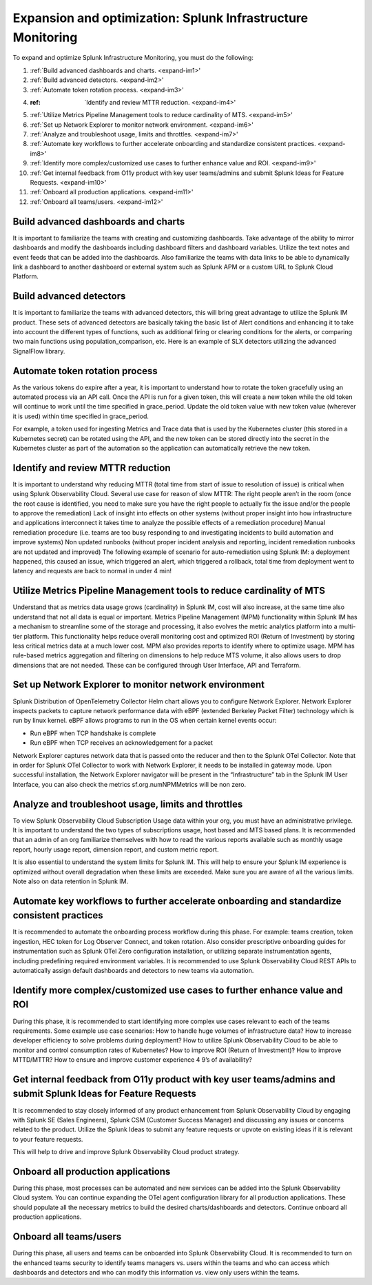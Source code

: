 .. _phase3-im:


Expansion and optimization: Splunk Infrastructure Monitoring
*******************************************************************************

To expand and optimize Splunk Infrastructure Monitoring, you must do the following:
   
1. :ref:`Build advanced dashboards and charts. <expand-im1>'

2. :ref:`Build advanced detectors. <expand-im2>'

3. :ref:`Automate token rotation process. <expand-im3>'

4. :ref: `Identify and review MTTR reduction. <expand-im4>'

5. :ref:`Utilize Metrics Pipeline Management tools to reduce cardinality of MTS. <expand-im5>'

6. :ref:`Set up Network Explorer to monitor network environment. <expand-im6>'

7. :ref:`Analyze and troubleshoot usage, limits and throttles. <expand-im7>'

8. :ref:`Automate key workflows to further accelerate onboarding and standardize consistent practices. <expand-im8>'

9. :ref:`Identify more complex/customized use cases to further enhance value and ROI. <expand-im9>'

10. :ref:`Get internal feedback from O11y product with key user teams/admins and submit Splunk Ideas for Feature Requests. <expand-im10>'

11. :ref:`Onboard all production applications. <expand-im11>'

12. :ref:`Onboard all teams/users. <expand-im12>'


.. _expand-im1:

Build advanced dashboards and charts
================================================================================================================
It is important to familiarize the teams with creating and customizing dashboards. Take advantage of the ability to mirror dashboards and modify the dashboards including dashboard filters and dashboard variables. Utilize the text notes and event feeds that can be added into the dashboards. Also familiarize the teams with data links to be able to dynamically link a dashboard to another dashboard or external system such as Splunk APM or a custom URL to Splunk Cloud Platform.

.. _expand-im2:

Build advanced detectors
================================================================================================================
It is important to familiarize the teams with advanced detectors, this will bring great advantage to utilize the Splunk IM product. These sets of advanced detectors are basically taking the basic list of Alert conditions and enhancing it to take into account the different types of functions, such as additional firing or clearing conditions for the alerts, or comparing two main functions using population_comparison, etc. Here is an example of SLX detectors utilizing the advanced SignalFlow library.

.. _expand-im3:

Automate token rotation process
================================================================================================================
As the various tokens do expire after a year, it is important to understand how to rotate the token gracefully using an automated process via an API call. Once the API is run for a given token, this will create a new token while the old token will continue to work until the time specified in grace_period. Update the old token value with new token value (wherever it is used) within time specified in grace_period.

For example, a token used for ingesting Metrics and Trace data that is used by the Kubernetes cluster (this stored in a Kubernetes secret) can be rotated using the API, and the new token can be stored directly into the secret in the Kubernetes cluster as part of the automation so the application can automatically retrieve the new token.

.. _expand-im4:

Identify and review MTTR reduction
================================================================================================================
It is important to understand why reducing MTTR (total time from start of issue to resolution of issue) is critical when using Splunk Observability Cloud. Several use case for reason of slow MTTR:
The right people aren’t in the room (once the root cause is identified, you need to make sure you have the right people to actually fix the issue and/or the people to approve the remediation)
Lack of insight into effects on other systems (without proper insight into how infrastructure and applications interconnect it takes time to analyze the possible effects of a remediation procedure)
Manual remediation procedure (i.e. teams are too busy responding to and investigating incidents to build automation and improve systems)
Non updated runbooks (without proper incident analysis and reporting, incident remediation runbooks are not updated and improved)
The following example of scenario for auto-remediation using Splunk IM: a deployment happened, this caused an issue, which triggered an alert, which triggered a rollback, total time from deployment went to latency and requests are back to normal in under 4 min! 

.. _expand-im5:

Utilize Metrics Pipeline Management tools to reduce cardinality of MTS
================================================================================================================
Understand that as metrics data usage grows (cardinality) in Splunk IM, cost will also increase, at the same time also understand that not all data is equal or important. Metrics Pipeline Management (MPM) functionality within Splunk IM has a mechanism to streamline some of the storage and processing, it also evolves the metric analytics platform into a multi-tier platform. This functionality helps reduce overall monitoring cost and optimized ROI (Return of Investment) by storing less critical metrics data at a much lower cost. 
MPM also provides reports to identify where to optimize usage. MPM has rule-based metrics aggregation and filtering on dimensions to help reduce MTS volume, it also allows users to drop dimensions that are not needed. These can be configured through User Interface, API and Terraform.

.. _expand-im6:

Set up Network Explorer to monitor network environment
================================================================================================================
Splunk Distribution of OpenTelemetry Collector Helm chart allows you to configure Network Explorer. Network Explorer inspects packets to capture network performance data with eBPF (extended Berkeley Packet Filter) technology which is run by linux kernel. eBPF allows programs to run in the OS when certain kernel events occur:

- Run eBPF when TCP handshake is complete

- Run eBPF when TCP receives an acknowledgement for a packet

Network Explorer captures network data that is passed onto the reducer and then to the Splunk OTel Collector. Note that in order for Splunk OTel Collector to work with Network Explorer, it needs to be installed in gateway mode.
Upon successful installation, the Network Explorer navigator will be present in the “Infrastructure” tab in the Splunk IM User Interface, you can also check the metrics sf.org.numNPMMetrics will be non zero.

.. _expand-im7:

Analyze and troubleshoot usage, limits and throttles
================================================================================================================
To view Splunk Observability Cloud Subscription Usage data within your org, you must have an administrative privilege. It is important to understand the two types of subscriptions usage, host based and MTS based plans. It is recommended that an admin of an org familiarize themselves with how to read the various reports available such as monthly usage report, hourly usage report, dimension report, and custom metric report. 

It is also essential to understand the system limits for Splunk IM. This will help to ensure your Splunk IM experience is optimized without overall degradation when these limits are exceeded. Make sure you are aware of all the various limits. 
Note also on data retention in Splunk IM.

.. _expand-im8:

Automate key workflows to further accelerate onboarding and standardize consistent practices 
================================================================================================================
It is recommended to automate the onboarding process workflow during this phase. For example: teams creation, token ingestion, HEC token for Log Observer Connect, and token rotation.
Also consider prescriptive onboarding guides for instrumentation such as Splunk OTel Zero configuration installation, or utilizing separate instrumentation agents, including predefining required environment variables.
It is recommended to use Splunk Observability Cloud REST APIs to automatically assign default dashboards and detectors to new teams via automation.

.. _expand-im9:

Identify more complex/customized use cases to further enhance value and ROI
================================================================================================================
During this phase, it is recommended to start identifying more complex use cases relevant to each of the teams requirements. 
Some example use case scenarios: How to handle huge volumes of infrastructure data? How to increase developer efficiency to solve problems during deployment? How to utilize Splunk Observability Cloud to be able to monitor and control consumption rates of Kubernetes? How to improve ROI (Return of Investment)? How to improve MTTD/MTTR? How to ensure and improve customer experience 4 9’s of availability?

.. _expand-im10:

Get internal feedback from O11y product with key user teams/admins and submit Splunk Ideas for Feature Requests
================================================================================================================
It is recommended to stay closely informed of any product enhancement from Splunk Observability  Cloud by engaging with Splunk SE (Sales Engineers), Splunk CSM (Customer Success Manager) and discussing any issues or concerns related to the product. Utilize the Splunk Ideas to submit any feature requests or upvote on existing ideas if it is relevant to your feature requests.

This will help to drive and improve Splunk Observability Cloud product strategy.

.. _expand-im11:

Onboard all production applications
================================================================================================================
During this phase, most processes can be automated and new services can be added into the Splunk Observability Cloud system. You can continue expanding the OTel agent configuration library for all production applications. These should populate all the necessary metrics to build the desired charts/dashboards and detectors. Continue onboard all production applications.

.. _expand-im12:

Onboard all teams/users
================================================================================================================
During this phase, all users and teams can be onboarded into Splunk Observability Cloud. It is recommended to turn on the enhanced teams security to identify teams managers vs. users within the teams and who can access which dashboards and detectors and who can modify this information vs. view only users within the teams.